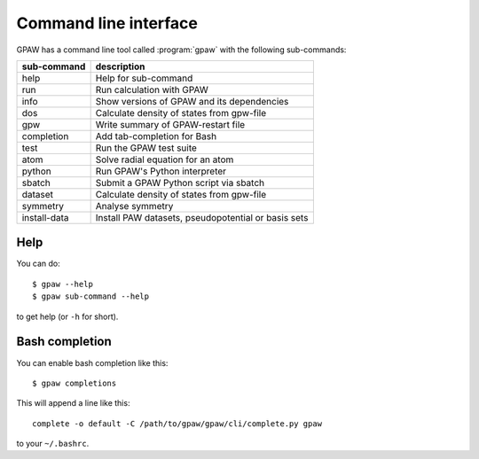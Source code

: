 .. program:: gpaw
.. highlight:: bash
.. index:: gpaw, command line interface, CLI

.. _cli:

======================
Command line interface
======================

GPAW has a command line tool called :program:`gpaw` with the following
sub-commands:

==============  ===================================================
sub-command     description
==============  ===================================================
help            Help for sub-command
run             Run calculation with GPAW
info            Show versions of GPAW and its dependencies
dos             Calculate density of states from gpw-file
gpw             Write summary of GPAW-restart file
completion      Add tab-completion for Bash
test            Run the GPAW test suite
atom            Solve radial equation for an atom
python          Run GPAW's Python interpreter
sbatch          Submit a GPAW Python script via sbatch
dataset         Calculate density of states from gpw-file
symmetry        Analyse symmetry
install-data    Install PAW datasets, pseudopotential or basis sets
==============  ===================================================


Help
====

You can do::

    $ gpaw --help
    $ gpaw sub-command --help

to get help (or ``-h`` for short).


.. _bash completion:

Bash completion
===============

You can enable bash completion like this::

    $ gpaw completions

This will append a line like this::

    complete -o default -C /path/to/gpaw/gpaw/cli/complete.py gpaw

to your ``~/.bashrc``.

